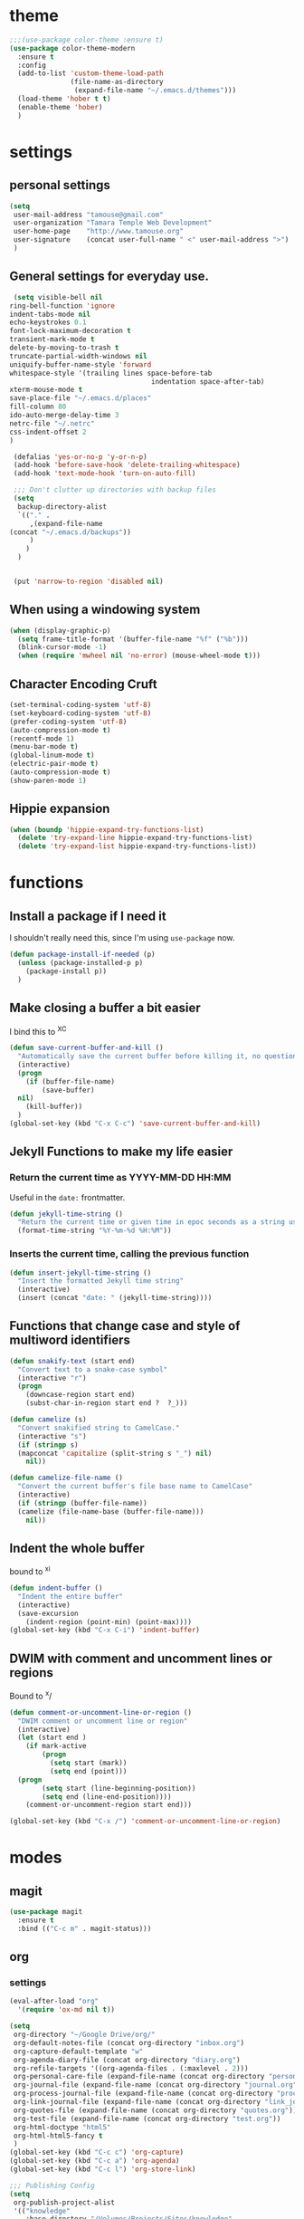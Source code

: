 #+STARTUP: overview

* theme

#+BEGIN_SRC emacs-lisp
  ;;;(use-package color-theme :ensure t)
  (use-package color-theme-modern
    :ensure t
    :config
    (add-to-list 'custom-theme-load-path
                 (file-name-as-directory
                  (expand-file-name "~/.emacs.d/themes")))
    (load-theme 'hober t t)
    (enable-theme 'hober)
    )
#+END_SRC

* settings
** personal settings

#+BEGIN_SRC emacs-lisp
(setq
 user-mail-address "tamouse@gmail.com"
 user-organization "Tamara Temple Web Development"
 user-home-page    "http://www.tamouse.org"
 user-signature    (concat user-full-name " <" user-mail-address ">")
 )

#+END_SRC

** General settings for everyday use.
   #+BEGIN_SRC emacs-lisp
     (setq visible-bell nil
   	ring-bell-function 'ignore
   	indent-tabs-mode nil
   	echo-keystrokes 0.1
   	font-lock-maximum-decoration t
   	transient-mark-mode t
   	delete-by-moving-to-trash t
   	truncate-partial-width-windows nil
   	uniquify-buffer-name-style 'forward
   	whitespace-style '(trailing lines space-before-tab
                                       indentation space-after-tab)
   	xterm-mouse-mode t
   	save-place-file "~/.emacs.d/places"
   	fill-column 80
   	ido-auto-merge-delay-time 3
   	netrc-file "~/.netrc"
   	css-indent-offset 2
   	)

     (defalias 'yes-or-no-p 'y-or-n-p)
     (add-hook 'before-save-hook 'delete-trailing-whitespace)
     (add-hook 'text-mode-hook 'turn-on-auto-fill)

     ;;; Don't clutter up directories with backup files
     (setq
      backup-directory-alist
      `(("." .
         ,(expand-file-name
   	(concat "~/.emacs.d/backups"))
         )
        )
      )


     (put 'narrow-to-region 'disabled nil)
   #+END_SRC

** When using a windowing system

   #+BEGIN_SRC emacs-lisp
     (when (display-graphic-p)
       (setq frame-title-format '(buffer-file-name "%f" ("%b")))
       (blink-cursor-mode -1)
       (when (require 'mwheel nil 'no-error) (mouse-wheel-mode t)))
   #+END_SRC

** Character Encoding Cruft

   #+BEGIN_SRC emacs-lisp
     (set-terminal-coding-system 'utf-8)
     (set-keyboard-coding-system 'utf-8)
     (prefer-coding-system 'utf-8)
     (auto-compression-mode t)
     (recentf-mode 1)
     (menu-bar-mode t)
     (global-linum-mode t)
     (electric-pair-mode t)
     (auto-compression-mode t)
     (show-paren-mode 1)
   #+END_SRC

** Hippie expansion

   #+BEGIN_SRC emacs-lisp
     (when (boundp 'hippie-expand-try-functions-list)
       (delete 'try-expand-line hippie-expand-try-functions-list)
       (delete 'try-expand-list hippie-expand-try-functions-list))

   #+END_SRC

* functions
** Install a package if I need it

   I shouldn't really need this, since I'm using ~use-package~ now.

#+BEGIN_SRC emacs-lisp
  (defun package-install-if-needed (p)
    (unless (package-installed-p p)
      (package-install p))
    )
#+END_SRC

** Make closing a buffer a bit easier

   I bind this to ^X^C

#+BEGIN_SRC emacs-lisp
  (defun save-current-buffer-and-kill ()
    "Automatically save the current buffer before killing it, no questions asked."
    (interactive)
    (progn
      (if (buffer-file-name)
          (save-buffer)
	nil)
      (kill-buffer))
    )
  (global-set-key (kbd "C-x C-c") 'save-current-buffer-and-kill)
#+END_SRC

** Jekyll Functions to make my life easier

*** Return the current time as YYYY-MM-DD HH:MM

    Useful in the ~date:~ frontmatter.

#+BEGIN_SRC emacs-lisp
  (defun jekyll-time-string ()
    "Return the current time or given time in epoc seconds as a string used by Jekyll posts: YYYY-MM-DD HH:MM"
    (format-time-string "%Y-%m-%d %H:%M"))
#+END_SRC

*** Inserts the current time, calling the previous function

#+BEGIN_SRC emacs-lisp
  (defun insert-jekyll-time-string ()
    "Insert the formatted Jekyll time string"
    (interactive)
    (insert (concat "date: " (jekyll-time-string))))
#+END_SRC

** Functions that change case and style of multiword identifiers
#+BEGIN_SRC emacs-lisp
  (defun snakify-text (start end)
    "Convert text to a snake-case symbol"
    (interactive "r")
    (progn
      (downcase-region start end)
      (subst-char-in-region start end ?  ?_)))

  (defun camelize (s)
    "Convert snakified string to CamelCase."
    (interactive "s")
    (if (stringp s)
	(mapconcat 'capitalize (split-string s "_") nil)
      nil))

  (defun camelize-file-name ()
    "Convert the current buffer's file base name to CamelCase"
    (interactive)
    (if (stringp (buffer-file-name))
	(camelize (file-name-base (buffer-file-name)))
      nil))
#+END_SRC

** Indent the whole buffer
   bound to ^x^i
#+BEGIN_SRC emacs-lisp
  (defun indent-buffer ()
    "Indent the entire buffer"
    (interactive)
    (save-excursion
      (indent-region (point-min) (point-max))))
  (global-set-key (kbd "C-x C-i") 'indent-buffer)
#+END_SRC

** DWIM with comment and uncomment lines or regions

   Bound to ^x/

#+BEGIN_SRC emacs-lisp
  (defun comment-or-uncomment-line-or-region ()
    "DWIM comment or uncomment line or region"
    (interactive)
    (let (start end )
      (if mark-active
          (progn
            (setq start (mark))
            (setq end (point)))
	(progn
          (setq start (line-beginning-position))
          (setq end (line-end-position))))
      (comment-or-uncomment-region start end)))

  (global-set-key (kbd "C-x /")	'comment-or-uncomment-line-or-region)
#+END_SRC


* modes
** magit
#+BEGIN_SRC emacs-lisp
  (use-package magit
    :ensure t
    :bind (("C-c m" . magit-status)))
#+END_SRC
** org
*** settings

#+BEGIN_SRC emacs-lisp
  (eval-after-load "org"
    '(require 'ox-md nil t))

  (setq
   org-directory "~/Google Drive/org/"
   org-default-notes-file (concat org-directory "inbox.org")
   org-capture-default-template "w"
   org-agenda-diary-file (concat org-directory "diary.org")
   org-refile-targets '((org-agenda-files . (:maxlevel . 2)))
   org-personal-care-file (expand-file-name (concat org-directory "personal_care.org"))
   org-journal-file (expand-file-name (concat org-directory "journal.org"))
   org-process-journal-file (expand-file-name (concat org-directory "process_journal.org"))
   org-link-journal-file (expand-file-name (concat org-directory "link_journal.org"))
   org-quotes-file (expand-file-name (concat org-directory "quotes.org"))
   org-test-file (expand-file-name (concat org-directory "test.org"))
   org-html-doctype "html5"
   org-html-html5-fancy t
   )
  (global-set-key (kbd "C-c c") 'org-capture)
  (global-set-key (kbd "C-c a") 'org-agenda)
  (global-set-key (kbd "C-c l") 'org-store-link)

  ;;; Publishing Config
  (setq
   org-publish-project-alist
   '(("knowledge"
      :base-directory "/Volumes/Projects/Sites/knowledge"
      :publishing-directory "/Volumes/Projects/Sites/knowledge.pub"
      :publishing-function org-html-publish-to-html
      :recursive t
      :exclude "README\.org"
      ))
   )
#+END_SRC
*** ditaa

#+BEGIN_SRC emacs-lisp
  (setq org-ditaa-jar-path "/usr/local/Cellar/ditaa/0.10/libexec/ditaa0_10.jar")
  ;(require 'ditaa)
  (org-babel-do-load-languages 'org-babel-load-languages
   '((ditaa . t)
     (python . t)
     (ruby . t)
     (emacs-lisp . t)
     )
   )
#+END_SRC

*** reveal slides
    Reveal.js is a cool javascript library to create slide
    presentations.

    #+BEGIN_SRC emacs-lisp
      ;; (use-package ox-reveal
      ;;   :ensure ox-reveal)
      ;; (setq org-reveal-root "https://cdn.jsdelivr.net/reveal.js/3.0.0/")
      ;; (setq org-reveal-mathjax t)
      ;; (use-package htmlize
      ;;   :ensure t)
    #+END_SRC

    Seems to require an old version of org, not available any more. I
    left an issue on the repo.

*** org protocol server
#+BEGIN_SRC emacs-lisp
  ;;;;;;;;;;;;;;;;;;;;;;;;;;;;;;;;;;;;;;;;;;;;;;;;;;;;;;;;;;;;;;;;;;;;;;;;;;;;;;;;
  ;;; Org Protocol Server
  ;;;;;;;;;;;;;;;;;;;;;;;;;;;;;;;;;;;;;;;;;;;;;;;;;;;;;;;;;;;;;;;;;;;;;;;;;;;;;;;;
  ;; (if (equal (system-name) "pontiki2.local")
  ;;     (start-process
  ;;      "org-protocol-server"
  ;;      "org-protocol-server-buffer"
  ;;      "/Users/tamara/.gem/ruby/2.3.1/bin/emacs_org_protocol_server"
  ;;      )
  ;;   nil)

  (require 'org-protocol)


#+END_SRC
*** org templates

#+BEGIN_SRC emacs-lisp
  (setq
   org-capture-templates
   (quote
    (
     ("p" "Templates for personal care")
     ("pi" "Insulin taken" entry
      (file+datetree+prompt org-personal-care-file)
      "* Insulin Taken %^{INSULIN_AMOUNT}p%^{INSULIN_TYPE}p %(org-set-property \"CAPTURE_DATE\" \"%U\")\n"
      :immediate-finish t
      :empty-lines 1
      )
     ("pg" "Glucose Reading" entry
      (file+datetree+prompt org-personal-care-file)
      "* Glucose Reading %^{GLUCOSE_READING}p %(org-set-property \"CAPTURE_DATE\" \"%U\")"
      :immediate-finish t
      :empty-lines 1
      )
     ("pc" "Carbs Planned" entry
      (file+datetree+prompt org-personal-care-file)
      "* Carbs Planned %^{CARBS_PLANNED}p %(org-set-property \"CAPTURE_DATE\" \"%U\")"
      :immediate-finish nil
      :empty-lines 1
      )
     ("pm" "Meds taken" entry
      (file+datetree+prompt org-personal-care-file)
      "* Meds taken %? %(org-set-property \"CAPTURE_DATE\" \"%U\")\n"
      :immediate-finish nil
      :empty-lines 1
      )
     ("pn" "Personal Care Note" entry
      (file+datetree+prompt org-personal-care-file)
      "* &? %(org-set-property \"CAPTURE_DATE\" \"%U\")\n"
      :empty-lines 1
      )
     ("pb" "Breakfast" entry
      (file+datetree+prompt org-personal-care-file)
      "* breakfast notes %(org-set-property \"CAPTURE_DATE\" \"%U\")\n"
      :empty-lines 1
      )
     ("pl" "Lunch" entry
      (file+datetree+prompt org-personal-care-file)
      "* lunch notes %(org-set-property \"CAPTURE_DATE\" \"%U\")\n"
      :empty-lines 1
      )
     ("ps" "Supper" entry
      (file+datetree+prompt org-personal-care-file)
      "* supper notes %(org-set-property \"CAPTURE_DATE\" \"%U\")\n"
      :empty-lines 1
      )
     ("j" "Templates for journal capture")
     ("jj" "Journal Entry" entry
      (file+datetree+prompt org-journal-file)
      "* %^{Headline} %^G %(org-set-property \"CAPTURE_DATE\" \"%U\")\n"
      :clock-in t
      :clock-resume t
      :empty-lines 1
      )
     ("jp" "Process Journal Entry" entry
      (file+datetree+prompt org-process-journal-file)
      "* %? %(org-set-property \"CAPTURE_DATE\" \"%U\")\n"
      :clock-in t
      :clock-resume t
      :empty-lines 1
      )
     ("jl" "Link Journal Entry" entry
      (file+datetree+prompt org-link-journal-file)
      "* %? %(org-set-property \"CAPTURE_DATE\" \"%U\")\n"
      :empty-lines 1
      )
     ("n" "note" entry
      (file+headline org-default-notes-file "NOTES")
      "* %? %(org-set-property \"CAPTURE_DATE\" \"%U\")\n"
      :empty-lines 1
      :prepend
      )
     ("q" "Quotes" entry
      (file org-quotes-file)
      "* %^{Headline:} %(org-set-property \"CAPTURE_DATE\" \"%U\")\n"
      :empty-lines 1
      :preprend
      )
     ("t" "todo" entry
      (file+headine org-default-notes-file "TODOS")
      "* TODO %? %(org-set-property \"CAPTURE_DATE\" \"%U\")\n"
      :empty-lines 1
      :prepend
      )
     ("d" "diary" entry
      (file+datetree+prompt org-agenda-diary-file)
      "* %^{Headline}"
      :empty-lines 1
      )
     ("a" "appointment" entry
      (file org-default-notes-file)
      "* %^{Appointment:} %^T"
      )
     ("T" "Test" entry
      (file org-test-file)
      "* %^{Headline} %^G %(org-set-property \"CAPTURE_DATE\" \"%U\")\n"
      empty-lines 1
      )
     ("w" "Default Org-protocol Capture Template" entry
      (file+datetree org-link-journal-file)
      "* %:description %(org-set-property \"CAPTURE_DATE\" \"%U\")%(org-set-property \"LINK\" \"%:link\")%(org-set-property \"TITLE\" \"%:description\")\n%:initial\n"
      :empty-lines 1
      )
     ("x" "alt org-prot template" entry
      (file org-test-file)
      "* testing org-capture with json
  %:link
  %:description
  %:initial
  "
      )
     )))

#+END_SRC
*** text files are org files!
#+BEGIN_SRC emacs-lisp

  ;;; make every text file an org file
  (add-to-list 'auto-mode-alist '("\\.te\?xt\\'" . org-mode))

#+END_SRC
*** org-trello

Connect org-mode with trello.com!

https://org-trello.github.io/install.html

#+BEGIN_SRC emacs-lisp
  ;; (use-package org-trello :ensure t)

#+END_SRC
** dired

*** dired-details

    Hide / show info on dired pages

    #+BEGIN_SRC emacs-lisp
      ;; (use-package dired-details :ensure t)
    #+END_SRC

    Seems as though this is gone. 2018-04-06T12-53


*** guess command use with the ~!~ dired command

    The dired-guess-shell-alist-user sets up a bunch of defaults for
    the given system. For example, on my mac, I want it to use the
    ~open~ command on the files with the given extensions.

    What I'd really love is a way to open these types of files with
    that command and *not* into emacs using the regular dired find file
    commands.

#+BEGIN_SRC emacs-lisp
  (setq dired-guess-shell-alist-user
	(pcase system-type
	  (darwin
	   '(("\\.\\(gif\\|jpe?g\\|png\\|mp3\\|mp4\\|pdf\\)\\'" "open"))
	   )
	  (_ nil)
	  ))

#+END_SRC
** ruby
*** ruby tools

#+BEGIN_SRC emacs-lisp
  (use-package ruby-tools
    :ensure t)
#+END_SRC

*** rest
#+BEGIN_SRC emacs-lisp
  (setq
   ruby-use-smie t
   ruby-comment-column 40
   ruby-deep-arglist nil
   ruby-deep-indent-paren nil
   ruby-deep-indent-paren-style nil
   )
  (global-set-key (kbd "C-x \\")	'align-regexp)
#+END_SRC

*** Align new-style hashes ~name: value~ nicely
    This is bound to ^x:

#+BEGIN_SRC emacs-lisp
  (defun tpt/align-ruby-hash (beg end)
    "Make new ruby hash syntax align nicely"
    (interactive "r")
    (align-regexp beg end "\\(\\s-*\\)\\(:\\s-+\\)\\(.\\)" 2 2 nil))

  (define-key ruby-mode-map
    (kbd "C-x :") 'tpt/align-ruby-hash)

#+END_SRC


*** Hide-show support that's actually useful
#+BEGIN_SRC emacs-lisp

  (add-to-list
   'hs-special-modes-alist
   '(ruby-mode
     "\\(class\\|module\\|def\\|do\\|{\\)" "\\(end\\|end\\|end\\|end\\|}\\)" "#"
     (lambda (arg) (ruby-end-of-block)) nil))

#+END_SRC

*** Make sure special files come up in ruby mode
#+BEGIN_SRC emacs-lisp
  (add-to-list 'auto-mode-alist '("\\.jbuilder" . ruby-mode))
  (add-to-list 'auto-mode-alist '("Vagrantfile" . ruby-mode))
  (add-to-list 'auto-mode-alist '("Rakefile" . ruby-mode))
  (add-to-list 'auto-mode-alist '("Gemfile" . ruby-mode))
#+END_SRC

** web
#+BEGIN_SRC emacs-lisp
  (use-package web-mode :ensure t
    :mode
    ("\\.html\\'" . web-mode)
    ("\\.erb\\'" . web-mode)
    ("\\.mustache\\'" . web-mode)
    ("\\.js?\\'" . web-mode)
    :config
    (setq web-mode-tag-auto-close-style t)
    (setq web-mode-enable-auto-closing t)
    (setq web-mode-enable-auto-pairing t)
    (setq web-mode-enable-auto-indentation t)
    (setq web-mode-enable-auto-opening t)
    (setq web-mode-enable-auto-quoting t)
    (setq web-mode-content-types-alist
      '(("jsx" . "\\.js[x]?\\'"))))

#+END_SRC

** javascript
*** js2-mode
#+BEGIN_SRC emacs-lisp
  ;;;(use-package js2-mode
  ;;;  :ensure t
  ;;;  :config
  ;;;  (add-to-list 'auto-mode-alist '("\\.js\\'" . js2-mode))
  ;;;  (add-to-list 'auto-mode-alist '("\\.json\\'" . js2-mode))
  ;;;  (add-to-list 'auto-mode-alist '("\\.jsonb\\'" . js2-mode))
  ;;;  )
#+END_SRC

*** jsx-mode
#+BEGIN_SRC emacs-lisp
  ;;;(use-package jsx-mode :ensure t
  ;;;  :config
  ;;;  (add-to-list 'auto-mode-alist '("\\.jsx\\'" . jsx-mode))
  ;;;  )
#+END_SRC

*** prettier
#+BEGIN_SRC emacs-lisp
  (use-package prettier-js :ensure t
    :config
    (setq prettier-js-args
          '("--no-semi"
            "--trailing-comma" "all"
            ))
    ;; (add-hook 'js2-mode-hook 'prettier-js-mode)
    (add-hook 'web-mode-hook 'prettier-js-mode)
    ;; (add-hook 'jsx-mode-hook 'prettier-js-mode)
    )
#+END_SRC

** php
*** php-mode
    #+BEGIN_SRC emacs-lisp
      (use-package php-mode
        :ensure t
        :config
        (add-to-list 'auto-mode-alist '("\\.php\\'" . php-mode))
        )
    #+END_SRC
** helm-projectile
#+BEGIN_SRC emacs-lisp
  (use-package helm-projectile
    :ensure t
    :config
    (require 'helm)
    (require 'helm-config)
    (define-key helm-map (kbd "C-z") 'helm-select-action)
    (define-key helm-map (kbd "<tab>") 'helm-execute-persistent-action)
    (define-key helm-map (kbd "C-i") 'helm-execute-persistent-action)
    (when (executable-find "curl")
      (setq helm-google-suggest-use-curl-p t))
    (setq helm-split-window-in-side-p t
          helm-move-to-line-cycle-in-source t
          helm-ff-search-library-in-sexp t
          helm-scroll-amount 8
          helm-ff-file-name-history-use-recentf t)
    (helm-mode 1)

    (projectile-global-mode)
    (setq
     projectile-completion-system 'helm
     projectile-switch-project-action 'projectile-dired
     projectile-find-dir-includes-top-level t
     projectile-mode-line '(:eval (format " Prj[%s]" (projectile-project-name)))
     )
    )

#+END_SRC

** elixir
#+BEGIN_SRC emacs-lisp
  (use-package alchemist
    :ensure t
    :config
    (setq alchemist-key-command-prefix (kbd "C-c ,")) ;; default is C-c a, which is org-agenda
    (add-to-list 'alchemist-mode-hook (lambda () (company-mode))))
#+END_SRC
** clojure
#+BEGIN_SRC emacs-lisp
  ;;; Clojure Setup

  ;; This list from Tom Marble (https://github.com/tmarble/clj.emacs.d)
  ;; Some things from https://github.com/clojure-emacs/cider

  ;; (use-package rainbow-delimiters :ensure t)
  ;; (use-package clojure-snippets :ensure t)
  ;; (use-package paredit :ensure t)
  ;; (use-package clojure-mode :ensure t)
  ;; (use-package cider
  ;;   :ensure t
  ;;   :config
  ;;   (add-hook 'cider-mode-hook #'eldoc-mode)
  ;;   )

#+END_SRC
** apache
#+BEGIN_SRC emacs-lisp
  (autoload 'apache-mode "apache-mode" nil t)
  (add-to-list 'auto-mode-alist '("\\.htaccess\\'"   . apache-mode))
  (add-to-list 'auto-mode-alist '("httpd\\.conf\\'"  . apache-mode))
  (add-to-list 'auto-mode-alist '("srm\\.conf\\'"    . apache-mode))
  (add-to-list 'auto-mode-alist '("access\\.conf\\'" . apache-mode))
  (add-to-list 'auto-mode-alist '("sites-\\(available\\|enabled\\)/" . apache-mode))

#+END_SRC
** nginx
#+BEGIN_SRC emacs-lisp
(use-package nginx-mode :ensure t)
#+END_SRC
** coffee
#+BEGIN_SRC emacs-lisp
(use-package coffee-mode :ensure t)
#+END_SRC
** emmet
#+BEGIN_SRC emacs-lisp
  (use-package emmet-mode
    :ensure t
    :config
    (add-hook 'sgml-mode-hook 'emmet-mode)
    (add-hook 'css-mode-hook 'emmet-mode)
    (add-hook 'markdown-mode-hook 'emmet-mode)
    )
#+END_SRC
** sass
#+BEGIN_SRC emacs-lisp
  (use-package sass-mode :ensure t)
#+END_SRC
** scss
   Turn *off* the auto-compile on save feature
#+BEGIN_SRC emacs-lisp
  (use-package scss-mode
    :ensure t
    :config
    (setq scss-compile-at-save nil)) ; this bugs me so much
#+END_SRC
** stylus
#+BEGIN_SRC emacs-lisp
  (use-package stylus-mode :ensure t)
#+END_SRC
** markdown
#+BEGIN_SRC emacs-lisp
  (use-package markdown-mode :ensure t
    :config
    (add-to-list 'auto-mode-alist
		 '("\\.\\(md\\|mkd\\|markdown\\)" . markdown-mode))
    (add-to-list 'auto-mode-alist
		 '("\\.\\(md\\|mkd\\|markdown\\)\\.\\(erb\\|tt\\)" . markdown-mode))
    )

#+END_SRC
** feature (Gherkin)
#+BEGIN_SRC emacs-lisp
  (setq feature-default-language "en")
  (use-package feature-mode
    :ensure t
    :config
    (add-to-list 'auto-mode-alist '("\\.feature$" . feature-mode)))

#+END_SRC
** yaml
#+BEGIN_SRC emacs-lisp
  (use-package yaml-mode
    :ensure t
    :config
    (add-to-list 'auto-mode-alist '("\\.\\(yml\\|yaml\\)\\.\\(erb\\|tt\\)" . yaml-mode))
    )

#+END_SRC
** haml
#+BEGIN_SRC emacs-lisp
  (use-package haml-mode :ensure t)
#+END_SRC
** slim
#+BEGIN_SRC emacs-lisp
  (use-package slim-mode :ensure t)
#+END_SRC

** grep
#+BEGIN_SRC emacs-lisp
  (setq grep-command "grep -nH -e "
	grep-find-command (quote ("find . -type f -exec grep -nH -e  {} +" . 34))
	grep-find-ignored-directories (quote
				       ("SCCS" "RCS" "CVS" "MCVS" ".svn" ".git" ".hg"
					".bzr" "_MTN" "_darcs" "{arch}" ".idea"))
	grep-find-template "find . <X> -type f <F> -exec grep <C> -nH -e <R> {} +"
	grep-highlight-matches nil
	grep-template "grep <X> <C> -nH -e <R> <F>"
	grep-use-null-device nil)
  (global-set-key (kbd "C-x \\")	'align-regexp)
#+END_SRC
** erc

#+BEGIN_SRC emacs-lisp
  ;; (require 'erc-sasl)

  ;; (setq
  ;;  erc-kill-buffer-on-part t
  ;;  erc-kill-queries-on-quit t
  ;;  erc-autojoin-channels-alist
  ;;  '(("freenode.net" "#callahans")
  ;;    ("transadvice.org" "#lobby")
  ;;    ("foonetic.net" "#xkcdfurs"))
  ;;  erc-autojoin-delay 2
  ;;  erc-modules
  ;;  '(autojoin button completion fill irccontrols
  ;; 	    list log match menu move-to-prompt netsplit
  ;; 	    networks noncommands readonly ring stamp track)
  ;;  erc-nick "tamouse__"
  ;;  erc-nick-uniquifier "_"
  ;;  erc-user-full-name user-full-name
  ;;  erc-email-userid "tamouse@gmail.com"
  ;;  erc-keywords '("\\btam\\b"
  ;; 		"\\btamara\\b"
  ;; 		"\\btamouse\\b"
  ;; 		"\\bmousie\\b"
  ;; 		"\\bmousey\b"
  ;; 		"\\bsqueeq\\b"
  ;; 		"\\bsqeeq\\b"
  ;; 		)
  ;;  )
#+END_SRC

** circe

   Circe is an alternative to ERC, which has SASL built in.

   [[https://github.com/jorgenschaefer/circe][Circe on Github]]

#+BEGIN_SRC emacs-lisp
  (use-package circe :ensure t)

  (setq auth-sources '("~/.authinfo"))
  (defun my-fetch-password (&rest params)
    (require 'auth-source)
    (let ((match (car (apply 'auth-source-search params))))
      (if match
	  (let ((secret (plist-get match :secret)))
	    (if (functionp secret)
		(funcall secret)
	      secret))
	(error "Password not found for %S" params)))
    )
  (defun my-freenode-sasl-password (server)
    (my-fetch-password :user "tamouse__" :host "irc.freenode.net")
    )

  (defun my-transadvice-sasl-password (server)
    (my-fetch-password :user "eveningrose" :host "irc.transadvice.org"))

  (setq circe-network-options
	'(("Freenode"
	   :tls t
	   :nick "tamouse__"
	   :sasl-username "tamouse__"
	   :sasl-password my-freenode-sasl-password
	   :channels (:after-auth "#callahans")
	   )
	  ("TransAdvice"
	   :host "irc.transadvice.org"
	   :port "6667"
	   :nick "eveningrose"
	   :nickserv-password my-transadvice-sasl-password
	   :channels (:after-auth "#lobby")
	   )
	  ("TransAdvice-alt1"
	   :host "ranma.ftee.org"
	   :port "6667"
	   :nick "eveningrose"
	   :nickserv-password my-transadvice-sasl-password
	   :channels (:after-auth "#lobby")
	   )
	  ("TransAdvice-alt2"
	   :host "irc.funkykitty.net"
	   :port "6667"
	   :nick "eveningrose"
	   :nickserv-password my-transadvice-sasl-password
	   :channels (:after-auth "#lobby")
	   )
	  )
	)
  (setq circe-reduce-lurker-spam t)
  (setq circe-format-server-topic "*** Topic change by {userhost}: {topic-diff}")
  (setq circe-format-say "{nick:-16s} {body}")

  (require 'circe-color-nicks)
  (enable-circe-color-nicks)
  (require 'circe-lagmon)
  (require 'circe-new-day-notifier)
  (enable-circe-new-day-notifier)

  (defun transadvice ()
    (interactive)
    (circe "TransAdvice"))

  (defun freenode ()
    (interactive)
    (circe "Freenode"))
#+END_SRC

** try
#+BEGIN_SRC emacs-lisp
  (use-package try :ensure t)
#+END_SRC
** which-key
#+BEGIN_SRC emacs-lisp
  (use-package which-key :ensure t
    :config
    (which-key-mode))
#+END_SRC
** siper / ivy / counsel
#+BEGIN_SRC emacs-lisp
  (use-package counsel
    :ensure t
    :bind
    (("M-y" . counsel-yank-pop)
     :map ivy-minibuffer-map
     ("M-y" . ivy-next-line)))

  (use-package ivy
    :ensure t
    :diminish (ivy-mode)
    :bind (("C-x b" . ivy-switch-buffer))
    :config
    (ivy-mode 1)
    (setq ivy-use-virtual-buffers t)
    (setq ivy-display-style 'fancy))


  (use-package swiper
    :ensure t
    :bind (("C-s" . swiper)
           ("C-r" . swiper)
           ("C-c C-r" . ivy-resume)
           ("M-x" . counsel-M-x)
           ("C-x C-f" . counsel-find-file))
    :config
    (progn
      (ivy-mode 1)
      (setq ivy-use-virtual-buffers t)
      (setq ivy-display-style 'fancy)
      (define-key read-expression-map (kbd "C-r") 'counsel-expression-history)
      ))

#+END_SRC
** editorconfig
#+BEGIN_SRC emacs-lisp
(use-package editorconfig :ensure t :config (editorconfig-mode 1))
#+END_SRC

** lorem-ipsum
#+BEGIN_SRC emacs-lisp
  (use-package lorem-ipsum :ensure t)

#+END_SRC
** time-stamp
#+BEGIN_SRC emacs-lisp
  (require 'time-stamp)
  (add-hook 'before-save-hook 'time-stamp)
  (setq time-stamp-active t)

#+END_SRC

** xquery
#+BEGIN_SRC emacs-lisp
  (use-package xquery-mode :ensure t )
#+END_SRC
** MULTIPLE CURSORS (cos it's that cool)
 #+BEGIN_SRC emacs-lisp
   (use-package multiple-cursors
     :ensure t
     :bind
     (("C->" . mc/mark-next-like-this)
      ("C-<" . mc/mark-previous-like-this)
      ("C-c C-<" . mc/mark-all-like-this)))

 #+END_SRC



* snippets

#+BEGIN_SRC emacs-lisp
  (use-package yasnippet
    :ensure t
    :config
    (setq  yas-snippet-dirs '("~/.emacs.d/snippets/") )
    (yas-global-mode 1))

#+END_SRC

* emacs server for emacsclient work
#+BEGIN_SRC emacs-lisp
  (require 'server)
  (unless (server-running-p)
    (server-start))
#+END_SRC
* key bindings
#+BEGIN_SRC emacs-lisp
(global-set-key (kbd "M-SPC")	'fixup-whitespace)
(global-set-key (kbd "C-x C-o") 'delete-blank-lines)
(global-set-key (kbd "C-c M-a f") 'auto-fill-mode)
(global-set-key (kbd "C-x \\")	'align-regexp)
(global-set-key (kbd "C-M-h") 'backward-kill-word)
(global-set-key (kbd "M-/") 'hippie-expand)
(global-set-key (kbd "C-x C-b") 'ibuffer)

(global-set-key (kbd "C-s") 'isearch-forward-regexp)
(global-set-key (kbd "C-r") 'isearch-backward-regexp)
(global-set-key (kbd "C-M-s") 'isearch-forward)
(global-set-key (kbd "C-M-r") 'isearch-backward)

(define-key isearch-mode-map (kbd "C-o")
  (lambda () (interactive)
    (let ((case-fold-search isearch-case-fold-search))
      (occur (if isearch-regexp
                 isearch-string
               (regexp-quote isearch-string))))))

;; these just piss me off
(global-unset-key (kbd "C-z"))
(global-unset-key (kbd "C-x C-z"))

#+END_SRC
